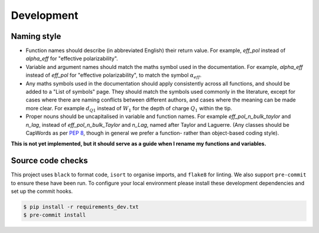 .. _development:

Development
===========

Naming style
------------

* Function names should describe (in abbreviated English) their return
  value. For example, `eff_pol` instead of `alpha_eff` for "effective
  polarizability".
* Variable and argument names should match the maths symbol used in the
  documentation. For example, `alpha_eff` instead of `eff_pol` for
  "effective polarizability", to match the symbol :math:`\alpha_{eff}`.
* Any maths symbols used in the documentation should apply consistently
  across all functions, and should be added to a "List of symbols" page.
  They should match the symbols used commonly in the literature, except for
  cases where there are naming conflicts between different authors, and
  cases where the meaning can be made more clear. For example
  :math:`d_{Q1}` instead of :math:`W_1` for the depth of charge :math:`Q_1`
  within the tip.
* Proper nouns should be uncapitalised in variable and function names. For
  example `eff_pol_n_bulk_taylor` and `n_lag`, instead of
  `eff_pol_n_bulk_Taylor` and `n_Lag`, named after Taylor and Laguerre.
  (Any classes should be CapWords as per
  `PEP 8 <https://peps.python.org/pep-0008/#naming-conventions>`_, though
  in general we prefer a function- rather than object-based coding style).

**This is not yet implemented, but it should serve as a guide when I rename
my functions and variables.**

Source code checks
------------------

This project uses ``black`` to format code, ``isort`` to organise imports,
and ``flake8`` for linting.
We also support ``pre-commit`` to ensure these have been run.
To configure your local environment please install these development
dependencies and set up the commit hooks.

.. code-block:: bash

   $ pip install -r requirements_dev.txt
   $ pre-commit install